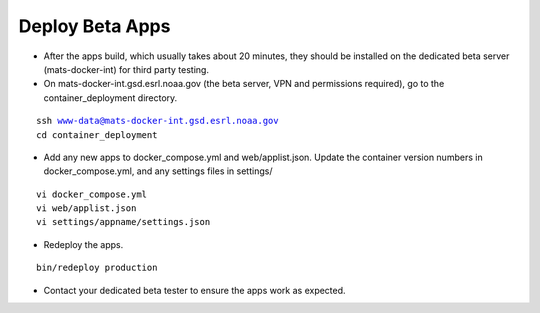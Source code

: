 Deploy Beta Apps
-----------------

* After the apps build, which usually takes about 20 minutes, they should be installed on the dedicated beta server (mats-docker-int) for third party testing.

* On mats-docker-int.gsd.esrl.noaa.gov (the beta server, VPN and permissions required), go to the container_deployment directory.

.. parsed-literal::

    ssh www-data@mats-docker-int.gsd.esrl.noaa.gov
    cd container_deployment

* Add any new apps to docker_compose.yml and web/applist.json. Update the container version numbers in docker_compose.yml, and any settings files in settings/

.. parsed-literal::

    vi docker_compose.yml
    vi web/applist.json
    vi settings/appname/settings.json

* Redeploy the apps.

.. parsed-literal::

    bin/redeploy production

* Contact your dedicated beta tester to ensure the apps work as expected.
